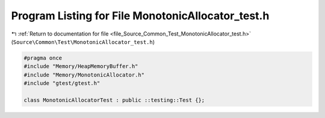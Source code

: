 
.. _program_listing_file_Source_Common_Test_MonotonicAllocator_test.h:

Program Listing for File MonotonicAllocator_test.h
==================================================

|exhale_lsh| :ref:`Return to documentation for file <file_Source_Common_Test_MonotonicAllocator_test.h>` (``Source\Common\Test\MonotonicAllocator_test.h``)

.. |exhale_lsh| unicode:: U+021B0 .. UPWARDS ARROW WITH TIP LEFTWARDS

.. code-block:: cpp

   #pragma once
   #include "Memory/HeapMemoryBuffer.h"
   #include "Memory/MonotonicAllocator.h"
   #include "gtest/gtest.h"
   
   class MonotonicAllocatorTest : public ::testing::Test {};
